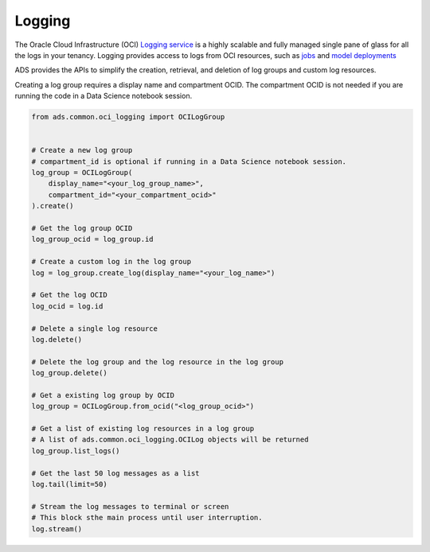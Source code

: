 .. _logging:

Logging
-------

The Oracle Cloud Infrastructure (OCI) `Logging service <https://docs.oracle.com/en-us/iaas/Content/Logging/Concepts/loggingoverview.htm>`__
is a highly scalable and fully managed single pane of glass for all the logs in your tenancy. 
Logging provides access to logs from OCI resources, such as `jobs <https://docs.oracle.com/en-us/iaas/tools/ads-sdk/latest/user_guide/jobs/index.html>`__ 
and `model deployments <https://docs.oracle.com/en-us/iaas/tools/ads-sdk/latest/user_guide/model_deployment/model_deployment.html>`__

ADS provides the APIs to simplify the creation, retrieval, and deletion of log groups and custom log resources.

Creating a log group requires a display name and compartment OCID. The compartment OCID is not needed if you are running 
the code in a Data Science notebook session.

.. code:: ipython3

    from ads.common.oci_logging import OCILogGroup


    # Create a new log group
    # compartment_id is optional if running in a Data Science notebook session.
    log_group = OCILogGroup(
        display_name="<your_log_group_name>",
        compartment_id="<your_compartment_ocid>"
    ).create()

    # Get the log group OCID
    log_group_ocid = log_group.id

    # Create a custom log in the log group
    log = log_group.create_log(display_name="<your_log_name>")

    # Get the log OCID
    log_ocid = log.id

    # Delete a single log resource
    log.delete()

    # Delete the log group and the log resource in the log group
    log_group.delete()

    # Get a existing log group by OCID
    log_group = OCILogGroup.from_ocid("<log_group_ocid>")

    # Get a list of existing log resources in a log group
    # A list of ads.common.oci_logging.OCILog objects will be returned
    log_group.list_logs()

    # Get the last 50 log messages as a list
    log.tail(limit=50)

    # Stream the log messages to terminal or screen
    # This block sthe main process until user interruption.
    log.stream()
